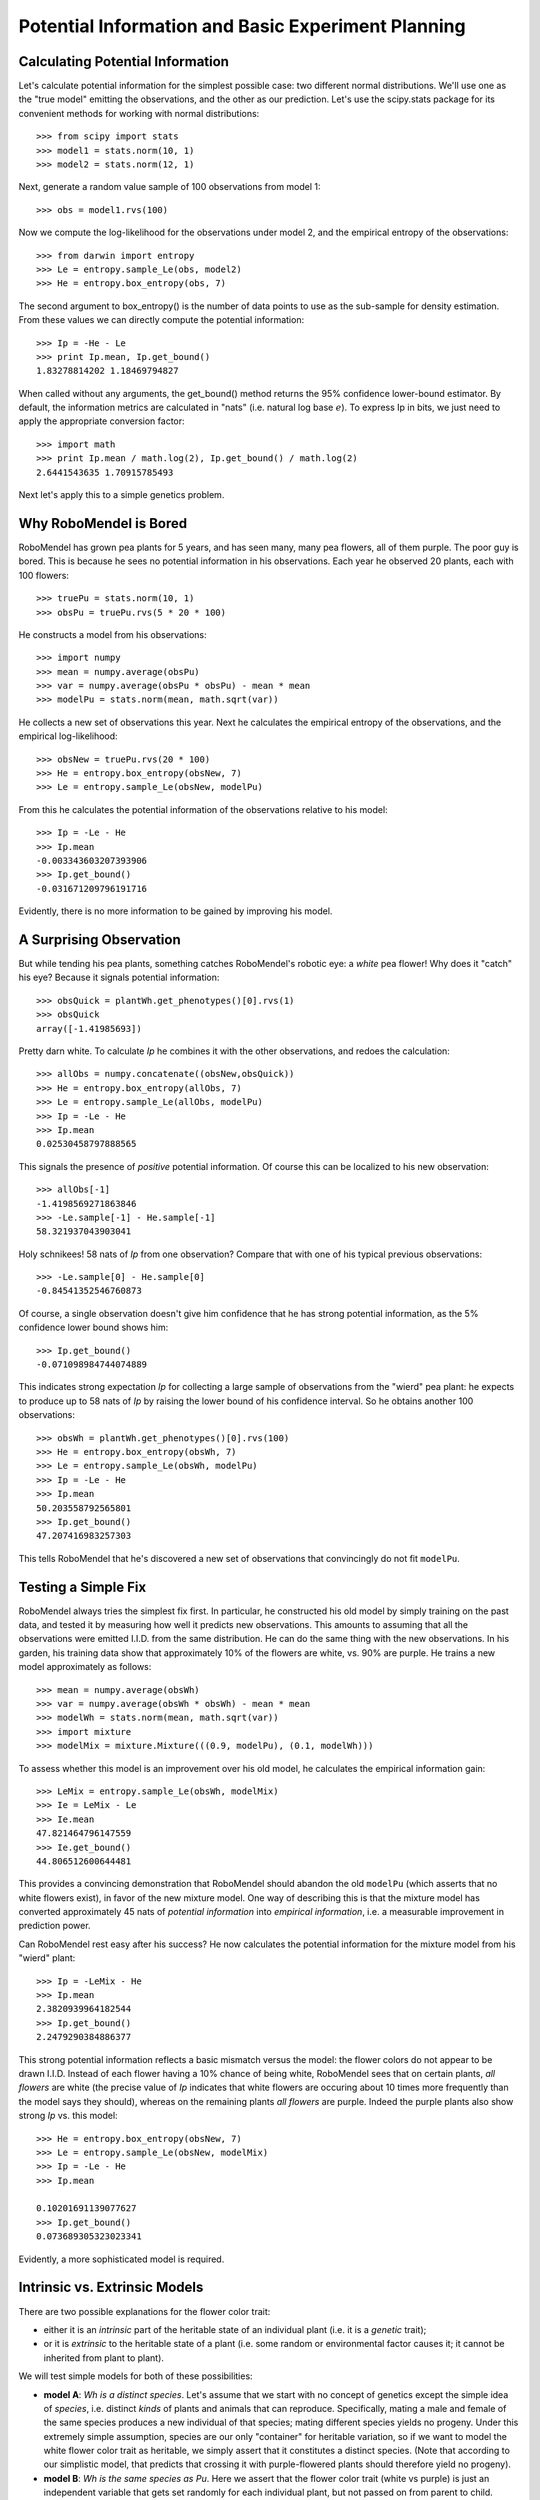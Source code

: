 
===================================================
Potential Information and Basic Experiment Planning
===================================================

Calculating Potential Information
---------------------------------

Let's calculate potential information for the simplest possible
case: two different normal distributions.  We'll use one as the
"true model" emitting the observations, and the other as our 
prediction.  Let's use the scipy.stats package for its convenient
methods for working with normal distributions::

   >>> from scipy import stats
   >>> model1 = stats.norm(10, 1)
   >>> model2 = stats.norm(12, 1)

Next, generate a random value sample of 100 observations from model 1::

   >>> obs = model1.rvs(100)

Now we compute the log-likelihood for the observations
under model 2, and the empirical entropy of the observations::

   >>> from darwin import entropy
   >>> Le = entropy.sample_Le(obs, model2)
   >>> He = entropy.box_entropy(obs, 7)

The second argument to box_entropy() is the number of 
data points to use as the sub-sample for density estimation.
From these values we can directly compute the potential
information::

   >>> Ip = -He - Le
   >>> print Ip.mean, Ip.get_bound()
   1.83278814202 1.18469794827

When called without any arguments, the get_bound() method returns
the 95% confidence lower-bound estimator.  By default, the information
metrics are calculated in "nats" (i.e. natural log base :math:`e`).
To express Ip in bits, we just need to apply the appropriate conversion
factor::

   >>> import math
   >>> print Ip.mean / math.log(2), Ip.get_bound() / math.log(2)
   2.6441543635 1.70915785493

Next let's apply this to a simple genetics problem.


Why RoboMendel is Bored
-----------------------

RoboMendel has grown pea plants for 5 years, and has seen many, many
pea flowers, all of them purple.  The poor guy is bored.
This is because he sees no potential information in his observations.
Each year he observed 20 plants, each with 100 flowers::

   >>> truePu = stats.norm(10, 1)
   >>> obsPu = truePu.rvs(5 * 20 * 100)

He constructs a model from his observations::

   >>> import numpy
   >>> mean = numpy.average(obsPu)
   >>> var = numpy.average(obsPu * obsPu) - mean * mean
   >>> modelPu = stats.norm(mean, math.sqrt(var))

He collects a new set of observations this year.
Next he calculates the empirical entropy of the observations,
and the empirical log-likelihood::

   >>> obsNew = truePu.rvs(20 * 100)
   >>> He = entropy.box_entropy(obsNew, 7)
   >>> Le = entropy.sample_Le(obsNew, modelPu)

From this he calculates the potential information of the observations
relative to his model::

   >>> Ip = -Le - He
   >>> Ip.mean
   -0.003343603207393906
   >>> Ip.get_bound()
   -0.031671209796191716

Evidently, there is no more information to be gained by improving
his model.

A Surprising Observation
------------------------

But while tending his pea plants, something catches RoboMendel's
robotic eye: a *white* pea flower!  Why does it "catch" his eye?
Because it signals potential information::

   >>> obsQuick = plantWh.get_phenotypes()[0].rvs(1)
   >>> obsQuick
   array([-1.41985693])

Pretty darn white.  To calculate *Ip* he combines it with the 
other observations, and redoes the calculation::

   >>> allObs = numpy.concatenate((obsNew,obsQuick))
   >>> He = entropy.box_entropy(allObs, 7)
   >>> Le = entropy.sample_Le(allObs, modelPu)
   >>> Ip = -Le - He
   >>> Ip.mean
   0.02530458797888565

This signals the presence of *positive* potential information.
Of course this can be localized to his new observation::

   >>> allObs[-1]
   -1.4198569271863846
   >>> -Le.sample[-1] - He.sample[-1]
   58.321937043903041

Holy schnikees!  58 nats of *Ip* from one observation?  Compare
that with one of his typical previous observations::

   >>> -Le.sample[0] - He.sample[0]
   -0.84541352546760873

Of course, a single observation doesn't give him confidence that
he has strong potential information, as the 5% confidence lower
bound shows him::

   >>> Ip.get_bound()
   -0.071098984744074889

This indicates strong expectation *Ip* for collecting a large
sample of observations from the "wierd" pea plant: he expects to
produce up to 58 nats of *Ip* by raising the lower bound of
his confidence interval.  So he obtains another 100 observations::

   >>> obsWh = plantWh.get_phenotypes()[0].rvs(100)
   >>> He = entropy.box_entropy(obsWh, 7)
   >>> Le = entropy.sample_Le(obsWh, modelPu)
   >>> Ip = -Le - He
   >>> Ip.mean
   50.203558792565801
   >>> Ip.get_bound()
   47.207416983257303

This tells RoboMendel that he's discovered a new set of 
observations that convincingly do not fit ``modelPu``.

Testing a Simple Fix
--------------------

RoboMendel always tries the simplest fix first.  In particular,
he constructed his old model by simply training on the past data,
and tested it by measuring how well it predicts new observations.  This
amounts to assuming that all the observations were emitted I.I.D.
from the same distribution.  He can do the same thing with the
new observations.  In his garden, his training data show
that approximately 10% of the flowers are white, vs. 90% are purple.
He trains a new model approximately as follows::

   >>> mean = numpy.average(obsWh)
   >>> var = numpy.average(obsWh * obsWh) - mean * mean
   >>> modelWh = stats.norm(mean, math.sqrt(var))
   >>> import mixture
   >>> modelMix = mixture.Mixture(((0.9, modelPu), (0.1, modelWh)))

To assess whether this model is an improvement over his old
model, he calculates the empirical information gain::

   >>> LeMix = entropy.sample_Le(obsWh, modelMix)
   >>> Ie = LeMix - Le
   >>> Ie.mean
   47.821464796147559
   >>> Ie.get_bound()
   44.806512600644481

This provides a convincing demonstration that RoboMendel should abandon
the old ``modelPu`` (which asserts that no white flowers exist),
in favor of the new mixture model.  One way of describing this is
that the mixture
model has converted approximately 45 nats of *potential information*
into *empirical information*, i.e. a measurable improvement in 
prediction power.

Can RoboMendel rest easy after his success?
He now calculates the potential information for the mixture model
from his "wierd" plant::

   >>> Ip = -LeMix - He
   >>> Ip.mean
   2.3820939964182544
   >>> Ip.get_bound()
   2.2479290384886377

This strong potential information reflects a basic mismatch
versus the model: the flower colors do not appear to be drawn I.I.D.
Instead of each flower having a 10% chance of being white, RoboMendel
sees that on certain plants, *all flowers* are white
(the precise value of *Ip*
indicates that white flowers are occuring about 10 times more frequently
than the model says they should), whereas on the
remaining plants *all flowers* are purple.  Indeed the purple plants
also show strong *Ip* vs. this model::

   >>> He = entropy.box_entropy(obsNew, 7)
   >>> Le = entropy.sample_Le(obsNew, modelMix)
   >>> Ip = -Le - He
   >>> Ip.mean
   
   0.10201691139077627
   >>> Ip.get_bound()
   0.073689305323023341

Evidently, a more sophisticated model is required.

Intrinsic vs. Extrinsic Models
------------------------------

There are two possible explanations for the flower color trait:

* either it is an *intrinsic* part of the heritable state of
  an individual plant (i.e. it is a *genetic* trait);

* or it is *extrinsic* to the heritable state of a plant (i.e.
  some random or environmental factor causes it; it cannot be
  inherited from plant to plant).

We will test simple models for both of these possibilities:

* **model A**: *Wh is a distinct species*.  Let's assume that we
  start with no concept of genetics except the simple idea of *species*,
  i.e. distinct *kinds* of plants and animals that can reproduce.
  Specifically, mating a male and female of the same species produces
  a new individual of that species; mating different species yields
  no progeny.  Under this extremely simple assumption, species are
  our only "container" for heritable variation, so if we want to
  model the white flower color trait as heritable, we simply assert
  that it constitutes a distinct species.  (Note that according
  to our simplistic model, that predicts that crossing it with
  purple-flowered plants should therefore yield no progeny).

* **model B**: *Wh is the same species as Pu*.  Here we assert
  that the flower color trait (white vs purple) is just an
  independent variable that gets set randomly for each
  individual plant, but not passed on from parent to child.
  
A Simple Crossing Experiment
............................

To make this completely concrete, let's examine how these
models apply to a simple experiment where we cross two
plants and then try to grow one seed from that cross.

Model A
+++++++

.. figure:: model_a.png

   *Model A: Wh is a distinct species*

   *Each node can have two possible states (Wh, with 10% probability,
   or Pu, with 90% probability), and emits an
   observable flower color.  We use the following conditional 
   probabilities for the child's state depending on the mom and dad
   (the precise values are arbitrary but illustrate the basic
   model)*:

   +----+-----------------------+-----------------------+   
   |    |  Wh mom               | Pu mom                |
   +====+=======================+=======================+
   | Wh | - p(Wh)=0.999         | - p(Wh)=0.002         |
   | dad| - p(no-progeny)=0.001 | - p(Pu)=0.002         |
   |    |                       | - p(no-progeny)=0.996 |
   +----+-----------------------+-----------------------+   
   | Pu | - p(Wh)=0.002         | - p(Pu)=0.999         |
   | dad| - p(Pu)=0.002         | - p(no-progeny)=0.001 |
   |    | - p(no-progeny)=0.996 |                       |
   +----+-----------------------+-----------------------+   

Model B
+++++++

.. figure:: model_b.png

   *Model B: Wh is same species as Pu*

   *In this model, the Mom, Dad, and Child nodes (boxes) can only have
   one possible state (i.e. there is only one species),
   and do not directly emit any observations.  Instead they each
   generate an independent trait variable (oval nodes, with either 
   Wh state, 10% probability, or Pu state, 90% probability)
   that emit the flower color for that plant, but 
   which are not inherited by the progeny.*

Generating Experimental Crosses
+++++++++++++++++++++++++++++++

The robomendel module includes a simple simulator for generating
crosses.  Let's create a generic Wh plant and Pu plant,
then use them to generate experimental data for both the
:math:`Wh \times Wh` cross and the :math:`Wh \times Pu` cross::

   >>> from darwin.robomendel import PeaPlant
   >>> plantWh = PeaPlant(genome=PeaPlant.white_genome)
   >>> plantPu = PeaPlant(genome=PeaPlant.purple_genome)
   >>> from darwin import model
   >>> obsWW = model.ObsSet('Wh x Wh expt') # empty obs container
   >>> obsWP = model.ObsSet('Wh x Pu expt')
   >>> for i in range(100): # generate 100 independent crosses
           ww = (plantWh, plantWh, plantWh * plantWh)
           wp = (plantWh, plantPu, plantWh * plantPu)
           for j,var in enumerate(('mom', 'dad', 'child')):
               obsWW.add_obs(ww[j].rvs(1), var=var, matingID=i)
               obsWP.add_obs(wp[j].rvs(1), var=var, matingID=i)

Notes:

* ``PeaPlant`` uses the multiplication operator to generate a
  mating between two individuals.  This simulates meiosis
  (with random homologous recombinations) to produce a gamete
  from each individual, which are then combined to produce
  a child.

* Following the ``scipy.stats`` convention, ``PeaPlant`` also
  provides a random value sample method ``rvs(n)`` that generates
  *n* observations of the plant's trait(s) (in this case we have only
  defined one trait, flower color).

Computing Potential Information
+++++++++++++++++++++++++++++++

For convenience, let's define our statistical models for the flower
color distributions of *Wh* vs. *Pu* plants::

   >>> modelWh = stats.norm(0, 1) # obs likelihoods
   >>> modelPu = stats.norm(10, 1)

Next, let's write a function for computing the observation likelihoods
given a specific model::

   >>> def model_ll(model_f, obsSet):
           dg = model_f(modelWh, modelPu) # get the dependency graph
           m = model.Model(dg, obsSet) # compile the model
           logP = m.segmentGraph.p_forward(m.logPobsDict) # calculate prob
           f = m.segmentGraph.fprob[m.segmentGraph.start].f # forward prob dictionary
           return model.posterior_ll(f) # extract posterior log likelihoods

The ``model_f()`` function must take the obs likelihoods for the two
possible states (*Wh* and *Pu*), and build a dependency graph for the
desired model (i.e. the structures shown in the figures above).
The ``Model`` object compiles this structure in association with all
the observations (in this case, the same dependency structure must be
applied to each of the 100 individual crossing observations we generated).
Next we perform the forward probability calculation across the compiled
model; this analyzes the probability of all possible states that could
emit each observation.  We then extract these "forward probabilities"
to compute the *posterior log-likelihood* of each observation over
the entire model.  This computes the basic relation

.. math:: \log{p(X_t|\vec{X}_1^{t-1})} = 
          \log{\frac{\sum_i{p(\vec{X}_1^{t}, \Theta_t=s_i)}}
          {\sum_i{p(\vec{X}_1^{t-1}, \Theta_t=s_i)}}}

where :math:`X_t` is an individual observation;
:math:`\vec{X}_1^{t}` is the set of all observations up to 
and including this observation; :math:`\Theta_t` is a hidden
variable that emits observation :math:`X_t`;
and the summation is over all possible states :math:`s_i` 
of variable :math:`\Theta_t`.  The probabilities
on the right hand side are derived from the forward probability calculation.

Let's try using this on model A, which is provided by the module
``robomendel_test``::

   >>> from test import robomendel_test
   >>> llDict = model_ll(robomendel_test.family_model2, obsWW)

We can examine the log-likelihoods for individual observations directly
from this dictionary::

   >>> [llDict[obsWW.get_subset(matingID=i, var='mom')] for i in range(10)]
   [[-3.2236040377970485], [-3.2509613910274151], [-3.3303061994409058], 
    [-3.221659287142856], [-3.3531684127923658], [-4.0594417078133542], 
    [-3.348770052089499], [-3.8044193983051411], [-3.8099536775899785], 
    [-3.2598752679590914]]

What probability would we expect for this observation?  First,
the prior probability for the *Wh* state is 0.1::

   >>> math.log(0.1)
   -2.3025850929940455

We also need to consider the average log-likelihood expected
for our flower color observation.  We can get that directly from
the entropy of our flower color distribution::

   >>> -modelWh.entropy()
   -1.4189385332046727

So we expect an average log-likelihood of -3.72.  Our sample values seem
to agree with that.  What about for the child?  Our model A predicts
that once the parents are identified as *Wh* based on their observed
colors, the child is predicted to also be *Wh* with nearly 100% 
probability (see the conditional probability table for model A, above).
So the only factor in the child's log-likelihood should just be the entropy
of the ``modelWh`` flower color distribution, i.e. -1.42.
Let's check to see if our expectation matches the computed
data::

   >>> [llDict[obsWW.get_subset(matingID=i, var='child')] for i in range(10)]
   [[-1.7004544001681783], [-0.95334247250406623], [-1.5301061815537533], 
    [-1.4707527174357171], [-1.2022368200452291], [-1.0872465396198798], 
    [-1.5423841069048621], [-0.92329146186808231], [-1.8270622537676235], 
    [-1.0396214983569534]]

Yes!

Finally, let's compute potential information.  This is slightly
more complicated than our simple example at the beginning of
this tutorial, because these data are
multi-dimensional (i.e. each experimental observation consists of 
``(mom, dad, child)``).  First we need to compute the empirical
entropy :math:`H_e`, by extracting the experimental observations
as a list of tuples (one tuple for each ``matingID`` value)::

   >>> obsvec = obsWW.get_obstuple_list('matingID')
   >>> obsvec[0]
   array([ 0.06450444, -1.9897732 ,  1.24941216])

Note that these are the raw observation (flower-color) values, not
log-likelihoods.  We now pass them to our empirical entropy calculation,
which will treat them as a set of 3-dimensional points (i.e. their
density will be computed in a 3-dimensional space).  In other words,
we are calculating the empirical entropy of the joint probability
distribution :math:`p(mom, dad, child)`::

   >>> He = entropy.box_entropy(obsvec, 7)
   >>> He.mean / 3
   1.3604437401885947

This empirical estimate is almost exactly the same as the true theoretical
value based on the ``modelWh`` flower color distribution: 1.42 per plant.

Finally, we need to package the posterior log-likelihood computed from
the model in the same form as our empirical entropy, i.e. one value
per ``(mom, dad, child)`` cross.  We can do that using the ``get_ll_list()``
convenience method.  We just tell it we want a separate value for
each value of the ``matingID`` tag, summed over all values of the
``var`` tag (i.e. "mom", "dad", "child")::

   >>> ll = obsWW.get_ll_list(llDict, iterTag='matingID', sumTag='var', 
                              -math.log(0.1 * 0.1))

The last factor is an adjustment we need to apply to reflect the fact
that rather than sampling our parent plants from the distribution
specified in the model (10% *Wh*, 90% *Pu*), we actually sampled
*Wh* plants with 100% probability for both parents (i.e. this is
a :math:`Wh \times Wh` experiment, after all!).  

We can check the value of our results::

   >>> Le = entropy.SampleEstimator(ll)
   >>> Le.mean /3
   -1.3758258359380033

Because this value is so close to :math:`-H_e`, we will get very little
if any potential information from this experiment::

   >>> Ip = -He - Le
   >>> Ip.mean
   0.046146287248223825
   >>> Ip.get_bound()
   -0.094745965042584881

This says we have no confidence that there is any potential information,
and poor prospects of getting much more even if we collect a larger 
sample size.

Note that in order to localize potential information to individual
observations, the ``He`` and ``Le`` input data must follow the
*exact* same observation order.  The ``get_obstuple_list()`` and
``get_ll_list()`` methods ensure that they indeed do so
(specifically, they are sorted by ``matingID``).


Analyzing the Wh x Pu Experiment
++++++++++++++++++++++++++++++++

Let's perform the same analysis for the :math:`Wh \times Pu` experiment.
First, we need to make a small adjustment to the ``family_model2``
model to make it conform to our model A.  Specifically, we need
to assert the probability of hybridization (successfully obtaining
progeny from a cross of two different species) to be
``pHybrid=0.002`` as specified in Model A (see table above).
We can do this without modifying our code above 
by creating a "wrapper function" that
passes this parameter to ``family_model2()``::

   >>> def my_family_model(modelWh, modelPu):
           return robomendel_test.family_model2(modelWh, modelPu, pHybrid=0.002)

Now we can compute the observation log-likelihoods, and examine
some values::

   >>> llDict = model_ll(my_family_model, obsWP)
   >>> [llDict[obsWP.get_subset(matingID=i, var='child')] for i in range(10)]
   [[-7.3729821068779584], [-7.387455860667675], [-7.464356101362366],
    [-9.8232047841673982], [-7.5045447464760873], [-8.4225208671526808],
    [-7.2002822302674989], [-7.5340847444872754], [-8.4048201434469796],
    [-7.1575274607305825]]

We can compute the average log-likelihood expected from theory.
First we need to calculate the ``pHybrid`` factor::

   >>> math.log(0.002)
   -6.2146080984221914

yielding a total expected value of -1.42 - 6.21 =  -7.63.
Note that the computed log-likelihoods seem to match this well.

Now let's compute potential information as before::

   >>> obsvec = obsWP.get_obstuple_list('matingID')
   >>> He = entropy.box_entropy(obsvec, 7)
   >>> He.mean / 3
   1.4104276753494582
   >>> ll = obsWP.get_ll_list(llDict, iterTag='matingID', sumTag='var', 
                              -math.log(0.1 * 0.9))
   >>> Le = entropy.SampleEstimator(ll)
   >>> Ip = -He - Le
   >>> Ip.mean
   6.2704755526763991
   >>> Ip.get_bound()
   6.0876746600673561

Note that the mean potential information matches almost exactly
the ``pHybrid=0.002`` factor (i.e. -6.21, see above).  Concretely,
what the potential information is telling us is that whereas our
model predicted we'd get progeny only 0.2% of the time, experimentally
we're getting progeny 100% of the time.  Note also that the empirical
entropy estimate is basically unchanged vs. the :math:`Wh \times Wh` 
experiment.  What's changed is just the observation log-likelihood,
specifically for the child.

We can also convert these potential information estimates to bits::

   >>> Ip.mean / math.log(2)
   9.0463839838617233
   >>> Ip.get_bound() / math.log(2)
   8.7826580426245808

As you can see, this matches what's shown in fig. 3d of the paper.

